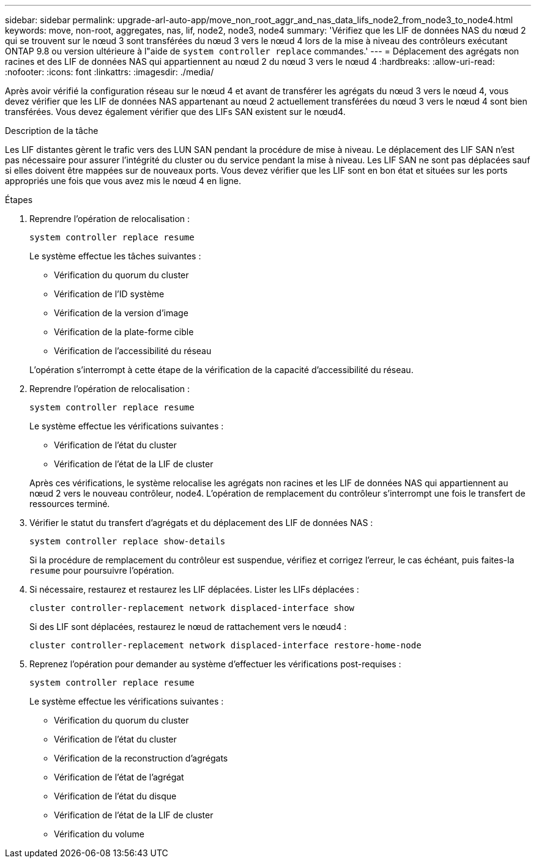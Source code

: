 ---
sidebar: sidebar 
permalink: upgrade-arl-auto-app/move_non_root_aggr_and_nas_data_lifs_node2_from_node3_to_node4.html 
keywords: move, non-root, aggregates, nas, lif, node2, node3, node4 
summary: 'Vérifiez que les LIF de données NAS du nœud 2 qui se trouvent sur le nœud 3 sont transférées du nœud 3 vers le nœud 4 lors de la mise à niveau des contrôleurs exécutant ONTAP 9.8 ou version ultérieure à l"aide de `system controller replace` commandes.' 
---
= Déplacement des agrégats non racines et des LIF de données NAS qui appartiennent au nœud 2 du nœud 3 vers le nœud 4
:hardbreaks:
:allow-uri-read: 
:nofooter: 
:icons: font
:linkattrs: 
:imagesdir: ./media/


[role="lead"]
Après avoir vérifié la configuration réseau sur le nœud 4 et avant de transférer les agrégats du nœud 3 vers le nœud 4, vous devez vérifier que les LIF de données NAS appartenant au nœud 2 actuellement transférées du nœud 3 vers le nœud 4 sont bien transférées. Vous devez également vérifier que des LIFs SAN existent sur le nœud4.

.Description de la tâche
Les LIF distantes gèrent le trafic vers des LUN SAN pendant la procédure de mise à niveau. Le déplacement des LIF SAN n'est pas nécessaire pour assurer l'intégrité du cluster ou du service pendant la mise à niveau. Les LIF SAN ne sont pas déplacées sauf si elles doivent être mappées sur de nouveaux ports. Vous devez vérifier que les LIF sont en bon état et situées sur les ports appropriés une fois que vous avez mis le nœud 4 en ligne.

.Étapes
. Reprendre l'opération de relocalisation :
+
`system controller replace resume`

+
Le système effectue les tâches suivantes :

+
** Vérification du quorum du cluster
** Vérification de l'ID système
** Vérification de la version d'image
** Vérification de la plate-forme cible
** Vérification de l'accessibilité du réseau


+
L'opération s'interrompt à cette étape de la vérification de la capacité d'accessibilité du réseau.

. Reprendre l'opération de relocalisation :
+
`system controller replace resume`

+
Le système effectue les vérifications suivantes :

+
** Vérification de l'état du cluster
** Vérification de l'état de la LIF de cluster


+
Après ces vérifications, le système relocalise les agrégats non racines et les LIF de données NAS qui appartiennent au nœud 2 vers le nouveau contrôleur, node4. L'opération de remplacement du contrôleur s'interrompt une fois le transfert de ressources terminé.

. Vérifier le statut du transfert d'agrégats et du déplacement des LIF de données NAS :
+
`system controller replace show-details`

+
Si la procédure de remplacement du contrôleur est suspendue, vérifiez et corrigez l'erreur, le cas échéant, puis faites-la `resume` pour poursuivre l'opération.

. Si nécessaire, restaurez et restaurez les LIF déplacées. Lister les LIFs déplacées :
+
`cluster controller-replacement network displaced-interface show`

+
Si des LIF sont déplacées, restaurez le nœud de rattachement vers le nœud4 :

+
`cluster controller-replacement network displaced-interface restore-home-node`

. Reprenez l'opération pour demander au système d'effectuer les vérifications post-requises :
+
`system controller replace resume`

+
Le système effectue les vérifications suivantes :

+
** Vérification du quorum du cluster
** Vérification de l'état du cluster
** Vérification de la reconstruction d'agrégats
** Vérification de l'état de l'agrégat
** Vérification de l'état du disque
** Vérification de l'état de la LIF de cluster
** Vérification du volume



